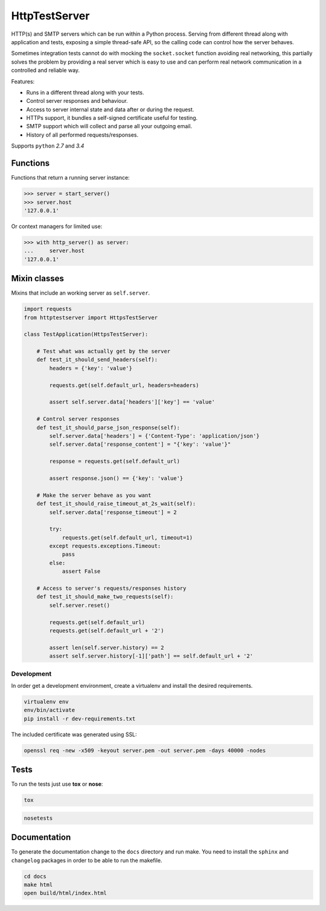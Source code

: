 HttpTestServer
**************

.. image:: https://badge.fury.io/py/httptestserver.svg
    :target: http://badge.fury.io/py/httptestserver
    :alt: Latest Pypi version

.. image:: https://readthedocs.org/projects/httptestserver/badge/?version=latest
    :target: https://readthedocs.org/projects/httptestserver/?badge=latest
    :alt: Documentation Status

.. image:: https://travis-ci.org/grupotaric/httptestserver.svg?branch=master
    :target: https://travis-ci.org/grupotaric/httptestserver
    :alt: Last build status

HTTP(s) and SMTP servers which can be run within a Python process. Serving
from different thread along with application and tests, exposing a simple
thread-safe API, so the calling code can control how the server behaves.

Sometimes integration tests cannot do with mocking the ``socket.socket``
function avoiding real networking, this partially solves the problem by
providing a real server which is easy to use and can perform real network
communication in a controlled and reliable way.

Features:

* Runs in a different thread along with your tests.
* Control server responses and behaviour.
* Access to server internal state and data after or during the request.
* HTTPs support, it bundles a self-signed certificate useful for testing.
* SMTP support which will collect and parse all your outgoing email.
* History of all performed requests/responses.

Supports ``python`` *2.7* and *3.4*


Functions
---------

Functions that return a running server instance:

.. code:: python

    >>> server = start_server()
    >>> server.host
    '127.0.0.1'


Or context managers for limited use:

.. code:: python

    >>> with http_server() as server:
    ...     server.host
    '127.0.0.1'


Mixin classes
-------------

Mixins that include an working server as ``self.server``.


.. code:: python

    import requests
    from httptestserver import HttpsTestServer

    class TestApplication(HttpsTestServer):

        # Test what was actually get by the server
        def test_it_should_send_headers(self):
            headers = {'key': 'value'}

            requests.get(self.default_url, headers=headers)

            assert self.server.data['headers']['key'] == 'value'

        # Control server responses
        def test_it_should_parse_json_response(self):
            self.server.data['headers'] = {'Content-Type': 'application/json'}
            self.server.data['response_content'] = "{'key': 'value'}"

            response = requests.get(self.default_url)

            assert response.json() == {'key': 'value'}

        # Make the server behave as you want
        def test_it_should_raise_timeout_at_2s_wait(self):
            self.server.data['response_timeout'] = 2

            try:
                requests.get(self.default_url, timeout=1)
            except requests.exceptions.Timeout:
                pass
            else:
                assert False

        # Access to server's requests/responses history
        def test_it_should_make_two_requests(self):
            self.server.reset()

            requests.get(self.default_url)
            requests.get(self.default_url + '2')

            assert len(self.server.history) == 2
            assert self.server.history[-1]['path'] == self.default_url + '2'


Development
===========

In order get a development environment, create a virtualenv and install the
desired requirements.

.. code:: bash

    virtualenv env
    env/bin/activate
    pip install -r dev-requirements.txt


The included certificate was generated using SSL:

.. code:: bash

    openssl req -new -x509 -keyout server.pem -out server.pem -days 40000 -nodes


Tests
-----

To run the tests just use **tox** or **nose**:

.. code:: bash

    tox


.. code:: bash

    nosetests


Documentation
-------------

To generate the documentation change to the ``docs`` directory and run make.
You need to install the ``sphinx`` and ``changelog`` packages in order to be
able to run the makefile.


.. code:: bash

    cd docs
    make html
    open build/html/index.html
